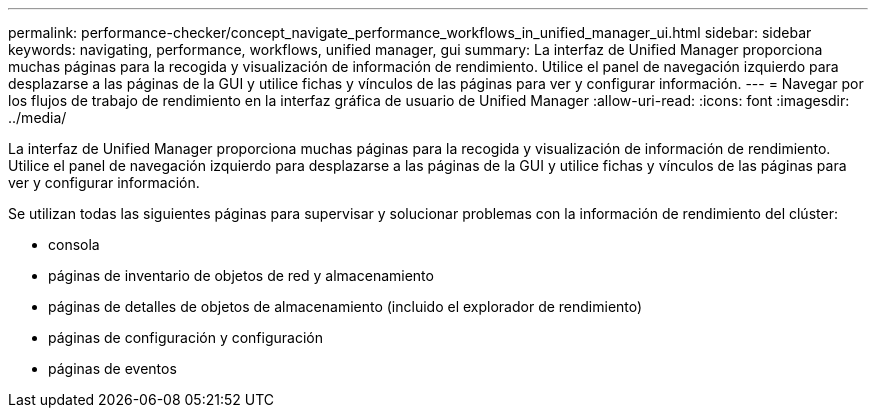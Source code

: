---
permalink: performance-checker/concept_navigate_performance_workflows_in_unified_manager_ui.html 
sidebar: sidebar 
keywords: navigating, performance, workflows, unified manager, gui 
summary: La interfaz de Unified Manager proporciona muchas páginas para la recogida y visualización de información de rendimiento. Utilice el panel de navegación izquierdo para desplazarse a las páginas de la GUI y utilice fichas y vínculos de las páginas para ver y configurar información. 
---
= Navegar por los flujos de trabajo de rendimiento en la interfaz gráfica de usuario de Unified Manager
:allow-uri-read: 
:icons: font
:imagesdir: ../media/


[role="lead"]
La interfaz de Unified Manager proporciona muchas páginas para la recogida y visualización de información de rendimiento. Utilice el panel de navegación izquierdo para desplazarse a las páginas de la GUI y utilice fichas y vínculos de las páginas para ver y configurar información.

Se utilizan todas las siguientes páginas para supervisar y solucionar problemas con la información de rendimiento del clúster:

* consola
* páginas de inventario de objetos de red y almacenamiento
* páginas de detalles de objetos de almacenamiento (incluido el explorador de rendimiento)
* páginas de configuración y configuración
* páginas de eventos

